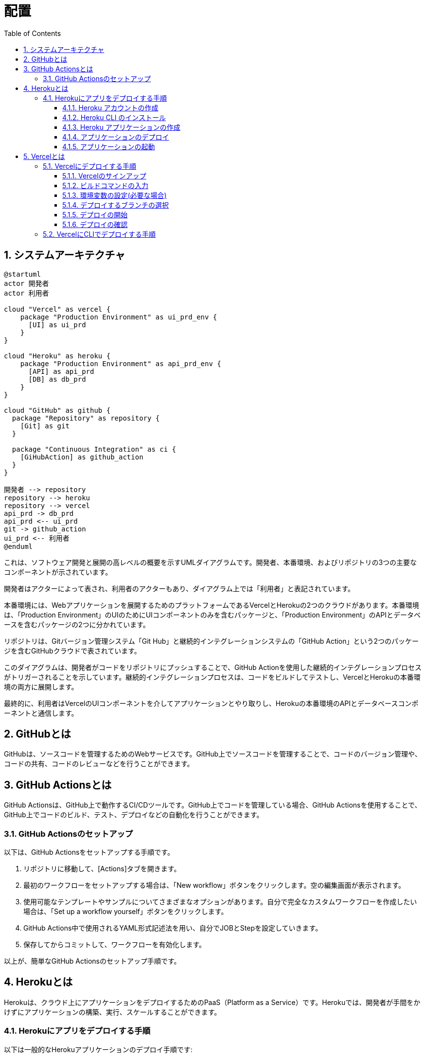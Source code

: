 :toc: left
:toclevels: 5
:sectnums:
:stem:
:source-highlighter: coderay

# 配置

## システムアーキテクチャ

[plantuml]
----
@startuml
actor 開発者
actor 利用者

cloud "Vercel" as vercel {
    package "Production Environment" as ui_prd_env {
      [UI] as ui_prd
    }
}

cloud "Heroku" as heroku {
    package "Production Environment" as api_prd_env {
      [API] as api_prd
      [DB] as db_prd
    }
}

cloud "GitHub" as github {
  package "Repository" as repository {
    [Git] as git
  }

  package "Continuous Integration" as ci {
    [GiHubAction] as github_action
  }
}

開発者 --> repository
repository --> heroku
repository --> vercel
api_prd -> db_prd
api_prd <-- ui_prd
git -> github_action
ui_prd <-- 利用者
@enduml
----

これは、ソフトウェア開発と展開の高レベルの概要を示すUMLダイアグラムです。開発者、本番環境、およびリポジトリの3つの主要なコンポーネントが示されています。

開発者はアクターによって表され、利用者のアクターもあり、ダイアグラム上では「利用者」と表記されています。

本番環境には、Webアプリケーションを展開するためのプラットフォームであるVercelとHerokuの2つのクラウドがあります。本番環境は、「Production Environment」のUIのためにUIコンポーネントのみを含むパッケージと、「Production Environment」のAPIとデータベースを含むパッケージの2つに分かれています。

リポジトリは、Gitバージョン管理システム「Git Hub」と継続的インテグレーションシステムの「GitHub Action」という2つのパッケージを含むGitHubクラウドで表されています。

このダイアグラムは、開発者がコードをリポジトリにプッシュすることで、GitHub Actionを使用した継続的インテグレーションプロセスがトリガーされることを示しています。継続的インテグレーションプロセスは、コードをビルドしてテストし、VercelとHerokuの本番環境の両方に展開します。

最終的に、利用者はVercelのUIコンポーネントを介してアプリケーションとやり取りし、Herokuの本番環境のAPIとデータベースコンポーネントと通信します。

## GitHubとは

GitHubは、ソースコードを管理するためのWebサービスです。GitHub上でソースコードを管理することで、コードのバージョン管理や、コードの共有、コードのレビューなどを行うことができます。

## GitHub Actionsとは

GitHub Actionsは、GitHub上で動作するCI/CDツールです。GitHub上でコードを管理している場合、GitHub Actionsを使用することで、GitHub上でコードのビルド、テスト、デプロイなどの自動化を行うことができます。

### GitHub Actionsのセットアップ

以下は、GitHub Actionsをセットアップする手順です。

1. リポジトリに移動して、[Actions]タブを開きます。

2. 最初のワークフローをセットアップする場合は、「New workflow」ボタンをクリックします。空の編集画面が表示されます。

3. 使用可能なテンプレートやサンプルについてさまざまなオプションがあります。自分で完全なカスタムワークフローを作成したい場合は、「Set up a workflow yourself」ボタンをクリックします。

4. GitHub Actions中で使用されるYAML形式記述法を用い、自分でJOBとStepを設定していきます。

5. 保存してからコミットして、ワークフローを有効化します。

以上が、簡単なGitHub Actionsのセットアップ手順です。

## Herokuとは

Herokuは、クラウド上にアプリケーションをデプロイするためのPaaS（Platform as a Service）です。Herokuでは、開発者が手間をかけずにアプリケーションの構築、実行、スケールすることができます。

### Herokuにアプリをデプロイする手順

以下は一般的なHerokuアプリケーションのデプロイ手順です:

#### Heroku アカウントの作成

最初に、Heroku 公式サイト から無料アカウントを作成してください。

#### Heroku CLI のインストール

Heroku CLI（Command Line Interface）を使用して、アプリケーションをHerokuにデプロイします。
CLIのインストール手順は、このページ からご確認ください。

#### Heroku アプリケーションの作成

Herokuのダッシュボードから新しいアプリケーションを作成することもできますが、CLIで作成することもできます。

```
heroku create jip-episode0
```

HTTPサーバーをインストールする

```
npm install http-server
```

ProcfileをProcfile.devに変更して新たにProcfileを作成します。

```
web: npx http-server -p $PORT
```

package.jsonのscriptsに以下のように記述します。

```
"scripts": {
  ...
  "heroku-postbuild": "webpack --config ./webpack.config.js --progress"
  ...
},
```

アプリ名を指定してコマンドを実行すると、新しいアプリケーションとgitリポジトリが作成されます。(空のリポジトリが作成されます)

#### アプリケーションのデプロイ

最初に、アプリケーションをHerokuにデプロイするためにgitを設定します。

```
git init
git add .
git commit -m "initial commit"
```

次に、以下のコマンドを実行して、Herokuにアプリケーションをデプロイします。

```
git push heroku wip/episode/00:master
```

これで、コードがHeroku上にデプロイされます。Herokuはデプロイ時に自動的に依存関係を解決してくれるため、ビルドやセットアップに必要な手順を自分で書く必要はありません。ただし、必要なファイルに対して適切にProcfileを追加する必要があります。

#### アプリケーションの起動

アプリケーションが正常にデプロイされたら、以下のコマンドを使ってアプリケーションを起動します。

```
heroku ps:scale web=1
```

これで、アプリケーションが正常に起動するはずです。

以上で、Herokuにアプリケーションをデプロイする手順の簡単な紹介を終わります。

GitHub ActionsはCI/CDの実行に使用されるワークフローを自動化するプラットフォームです。

## Vercelとは

Vercel（ヴァーセル）は、静的サイトのホスティング (デプロイ) から API の構築やデプロイまでのフルスタックサービスです。Vercelを使用すると、Next.js / React.js アプリを素早く簡単にデプロイすることができます。また、Vercelは、CDNを介して世界中のユーザーにアクセスするための安定した高速なパフォーマンスを提供します。

### Vercelにデプロイする手順

#### Vercelのサインアップ

Vercel.comにアクセスし、新規登録・ログインします。
プロジェクトの作成
「New Project」ボタンを押下すると、GitHubやGitLab、BitbucketなどのVCS（バージョン管理システム）に接続可能、もしくは直接zipファイルをアップロードすることもできます。
リポジトリの選択

デプロイするリポジトリを選択します。自分のリポジトリが無ければ、Create a new repositoryをクリックして、新しいリポジトリを作成することもできます。

#### ビルドコマンドの入力

プロジェクトのファイル構造に合わせて、Vercelが正しいビルドコマンドを判断する場合もありますが、設定をカスタマイズする場合は、Build Command欄に npm run build または yarn build などの適切なビルドスクリプトを記述します。

#### 環境変数の設定(必要な場合)

環境変数を使って、APIキーなどの隠された機密情報を取り扱うことができます。これらの値を保護することで、悪意ある攻撃からのアプリケーションを保護することができます。

#### デプロイするブランチの選択

プロジェクトのどのブランチをデプロイするのか選択します。

#### デプロイの開始

上記設定がすべて完了したら、「Deploy」ボタンをクリックして、デプロイを開始します。

#### デプロイの確認

デプロイが完了すると、VercelのダッシュボードでプレビューURLが表示されます。これをクリックするとデプロイ結果を確認することができます。また、このURLを共有して他の人とテストすることもできます。

### VercelにCLIでデプロイする手順

Vercel CLIをインストールします。次のコマンドを実行してください。(事前にNode.jsがインストールされている必要があります)。

```
npm install -g vercel
```

webpack.config.jsのビルドファイルの出力先をpublicに変更します。

```
  output: {
    path: __dirname + '/public',
    filename: 'bundle.js'
  },
```

最後に以下のコマンドを実行してデプロイします。

```
vercel deploy
```

vercel.jsonファイルを編集することで、デプロイ時に様々な設定ができます。

